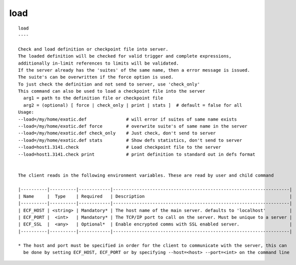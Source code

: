 
.. _load_cli:

load
////

::

   
   load
   ----
   
   Check and load definition or checkpoint file into server.
   The loaded definition will be checked for valid trigger and complete expressions,
   additionally in-limit references to limits will be validated.
   If the server already has the 'suites' of the same name, then a error message is issued.
   The suite's can be overwritten if the force option is used.
   To just check the definition and not send to server, use 'check_only'
   This command can also be used to load a checkpoint file into the server
     arg1 = path to the definition file or checkpoint file
     arg2 = (optional) [ force | check_only | print | stats ]  # default = false for all
   Usage:
   --load=/my/home/exotic.def               # will error if suites of same name exists
   --load=/my/home/exotic.def force         # overwrite suite's of same name in the server
   --load=/my/home/exotic.def check_only    # Just check, don't send to server
   --load=/my/home/exotic.def stats         # Show defs statistics, don't send to server
   --load=host1.3141.check                  # Load checkpoint file to the server
   --load=host1.3141.check print            # print definition to standard out in defs format
   
   
   The client reads in the following environment variables. These are read by user and child command
   
   |----------|----------|------------|-------------------------------------------------------------------|
   | Name     |  Type    | Required   | Description                                                       |
   |----------|----------|------------|-------------------------------------------------------------------|
   | ECF_HOST | <string> | Mandatory* | The host name of the main server. defaults to 'localhost'         |
   | ECF_PORT |  <int>   | Mandatory* | The TCP/IP port to call on the server. Must be unique to a server |
   | ECF_SSL  |  <any>   | Optional*  | Enable encrypted comms with SSL enabled server.                   |
   |----------|----------|------------|-------------------------------------------------------------------|
   
   * The host and port must be specified in order for the client to communicate with the server, this can 
     be done by setting ECF_HOST, ECF_PORT or by specifying --host=<host> --port=<int> on the command line
   
